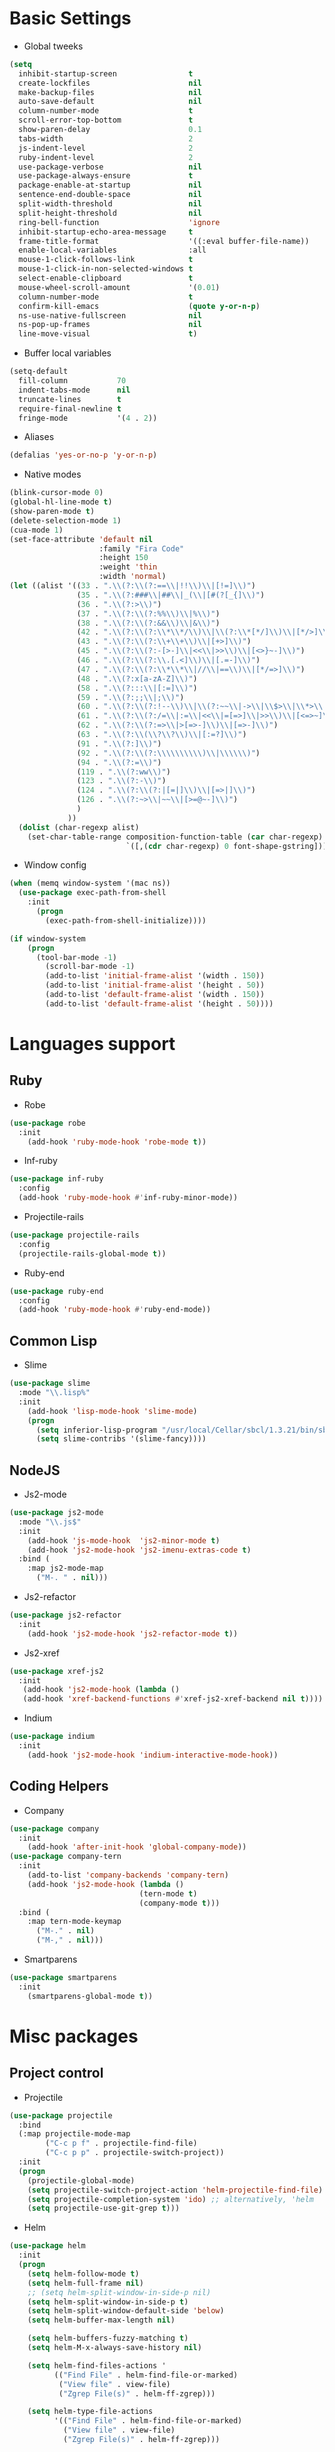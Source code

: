 * Basic Settings
- Global tweeks
#+BEGIN_SRC emacs-lisp
(setq
  inhibit-startup-screen                t
  create-lockfiles                      nil
  make-backup-files                     nil
  auto-save-default                     nil
  column-number-mode                    t
  scroll-error-top-bottom               t
  show-paren-delay                      0.1
  tabs-width                            2
  js-indent-level                       2
  ruby-indent-level                     2
  use-package-verbose                   nil
  use-package-always-ensure             t
  package-enable-at-startup             nil
  sentence-end-double-space             nil
  split-width-threshold                 nil
  split-height-threshold                nil
  ring-bell-function                    'ignore
  inhibit-startup-echo-area-message     t
  frame-title-format                    '((:eval buffer-file-name))
  enable-local-variables                :all
  mouse-1-click-follows-link            t
  mouse-1-click-in-non-selected-windows t
  select-enable-clipboard               t
  mouse-wheel-scroll-amount             '(0.01)
  column-number-mode                    t
  confirm-kill-emacs                    (quote y-or-n-p)
  ns-use-native-fullscreen              nil
  ns-pop-up-frames                      nil
  line-move-visual                      t)
#+END_SRC
- Buffer local variables
#+BEGIN_SRC emacs-lisp
(setq-default
  fill-column           70
  indent-tabs-mode      nil
  truncate-lines        t
  require-final-newline t
  fringe-mode           '(4 . 2))
#+END_SRC
- Aliases
#+BEGIN_SRC emacs-lisp
(defalias 'yes-or-no-p 'y-or-n-p)
#+END_SRC
- Native modes
#+BEGIN_SRC emacs-lisp
(blink-cursor-mode 0)
(global-hl-line-mode t)
(show-paren-mode t)
(delete-selection-mode 1)
(cua-mode 1)
(set-face-attribute 'default nil
                    :family "Fira Code"
                    :height 150
                    :weight 'thin
                    :width 'normal)
(let ((alist '((33 . ".\\(?:\\(?:==\\|!!\\)\\|[!=]\\)")
               (35 . ".\\(?:###\\|##\\|_(\\|[#(?[_{]\\)")
               (36 . ".\\(?:>\\)")
               (37 . ".\\(?:\\(?:%%\\)\\|%\\)")
               (38 . ".\\(?:\\(?:&&\\)\\|&\\)")
               (42 . ".\\(?:\\(?:\\*\\*/\\)\\|\\(?:\\*[*/]\\)\\|[*/>]\\)")
               (43 . ".\\(?:\\(?:\\+\\+\\)\\|[+>]\\)")
               (45 . ".\\(?:\\(?:-[>-]\\|<<\\|>>\\)\\|[<>}~-]\\)")
               (46 . ".\\(?:\\(?:\\.[.<]\\)\\|[.=-]\\)")
               (47 . ".\\(?:\\(?:\\*\\*\\|//\\|==\\)\\|[*/=>]\\)")
               (48 . ".\\(?:x[a-zA-Z]\\)")
               (58 . ".\\(?:::\\|[:=]\\)")
               (59 . ".\\(?:;;\\|;\\)")
               (60 . ".\\(?:\\(?:!--\\)\\|\\(?:~~\\|->\\|\\$>\\|\\*>\\|\\+>\\|--\\|<[<=-]\\|=[<=>]\\||>\\)\\|[*$+~/<=>|-]\\)")
               (61 . ".\\(?:\\(?:/=\\|:=\\|<<\\|=[=>]\\|>>\\)\\|[<=>~]\\)")
               (62 . ".\\(?:\\(?:=>\\|>[=>-]\\)\\|[=>-]\\)")
               (63 . ".\\(?:\\(\\?\\?\\)\\|[:=?]\\)")
               (91 . ".\\(?:]\\)")
               (92 . ".\\(?:\\(?:\\\\\\\\\\)\\|\\\\\\)")
               (94 . ".\\(?:=\\)")
               (119 . ".\\(?:ww\\)")
               (123 . ".\\(?:-\\)")
               (124 . ".\\(?:\\(?:|[=|]\\)\\|[=>|]\\)")
               (126 . ".\\(?:~>\\|~~\\|[>=@~-]\\)")
               )
             ))
  (dolist (char-regexp alist)
    (set-char-table-range composition-function-table (car char-regexp)
                          `([,(cdr char-regexp) 0 font-shape-gstring]))))
#+END_SRC
- Window config
#+BEGIN_SRC emacs-lisp
(when (memq window-system '(mac ns))
  (use-package exec-path-from-shell
    :init
      (progn
        (exec-path-from-shell-initialize))))

(if window-system
    (progn
      (tool-bar-mode -1)
        (scroll-bar-mode -1)
        (add-to-list 'initial-frame-alist '(width . 150))
        (add-to-list 'initial-frame-alist '(height . 50))
        (add-to-list 'default-frame-alist '(width . 150))
        (add-to-list 'default-frame-alist '(height . 50))))
#+END_SRC
* Languages support
** Ruby
- Robe
#+BEGIN_SRC emacs-lisp
(use-package robe
  :init
    (add-hook 'ruby-mode-hook 'robe-mode t))
#+END_SRC
- Inf-ruby
#+BEGIN_SRC emacs-lisp
(use-package inf-ruby
  :config
  (add-hook 'ruby-mode-hook #'inf-ruby-minor-mode))
#+END_SRC
- Projectile-rails
#+BEGIN_SRC emacs-lisp
(use-package projectile-rails
  :config
  (projectile-rails-global-mode t))
#+END_SRC
- Ruby-end
#+BEGIN_SRC emacs-lisp
(use-package ruby-end
  :config
  (add-hook 'ruby-mode-hook #'ruby-end-mode))
#+END_SRC
** Common Lisp
- Slime
#+BEGIN_SRC emacs-lisp
(use-package slime
  :mode "\\.lisp%"
  :init
    (add-hook 'lisp-mode-hook 'slime-mode)
    (progn
      (setq inferior-lisp-program "/usr/local/Cellar/sbcl/1.3.21/bin/sbcl")
      (setq slime-contribs '(slime-fancy))))
#+END_SRC
** NodeJS
- Js2-mode
#+BEGIN_SRC emacs-lisp
(use-package js2-mode
  :mode "\\.js$"
  :init
    (add-hook 'js-mode-hook  'js2-minor-mode t)
    (add-hook 'js2-mode-hook 'js2-imenu-extras-code t)
  :bind (
    :map js2-mode-map
      ("M-. " . nil)))
#+END_SRC
- Js2-refactor
#+BEGIN_SRC emacs-lisp
(use-package js2-refactor
  :init
    (add-hook 'js2-mode-hook 'js2-refactor-mode t))
#+END_SRC
- Js2-xref
#+BEGIN_SRC emacs-lisp
(use-package xref-js2
  :init
   (add-hook 'js2-mode-hook (lambda ()
   (add-hook 'xref-backend-functions #'xref-js2-xref-backend nil t))))
#+END_SRC
- Indium
#+BEGIN_SRC emacs-lisp
(use-package indium
  :init
    (add-hook 'js2-mode-hook 'indium-interactive-mode-hook))
#+END_SRC
** Coding Helpers
- Company
#+BEGIN_SRC emacs-lisp
(use-package company
  :init
    (add-hook 'after-init-hook 'global-company-mode))
(use-package company-tern
  :init
    (add-to-list 'company-backends 'company-tern)
    (add-hook 'js2-mode-hook (lambda ()
                             (tern-mode t)
                             (company-mode t)))
  :bind (
    :map tern-mode-keymap
      ("M-." . nil)
      ("M-," . nil)))
#+END_SRC
- Smartparens
#+BEGIN_SRC emacs-lisp
(use-package smartparens
  :init
    (smartparens-global-mode t))
#+END_SRC
* Misc packages
** Project control
- Projectile
#+BEGIN_SRC emacs-lisp
(use-package projectile
  :bind
  (:map projectile-mode-map
        ("C-c p f" . projectile-find-file)
        ("C-c p p" . projectile-switch-project))
  :init
  (progn
    (projectile-global-mode)
    (setq projectile-switch-project-action 'helm-projectile-find-file)
    (setq projectile-completion-system 'ido) ;; alternatively, 'helm
    (setq projectile-use-git-grep t)))
#+END_SRC
- Helm
#+BEGIN_SRC emacs-lisp
(use-package helm
  :init
  (progn
    (setq helm-follow-mode t)
    (setq helm-full-frame nil)
    ;; (setq helm-split-window-in-side-p nil)
    (setq helm-split-window-in-side-p t)
    (setq helm-split-window-default-side 'below)
    (setq helm-buffer-max-length nil)

    (setq helm-buffers-fuzzy-matching t)
    (setq helm-M-x-always-save-history nil)

    (setq helm-find-files-actions '
          (("Find File" . helm-find-file-or-marked)
           ("View file" . view-file)
           ("Zgrep File(s)" . helm-ff-zgrep)))

    (setq helm-type-file-actions
          '(("Find File" . helm-find-file-or-marked)
            ("View file" . view-file)
            ("Zgrep File(s)" . helm-ff-zgrep)))

    (add-to-list 'display-buffer-alist
                 `(,(rx bos "*helm" (+ anything) "*" eos)
                   (display-buffer-in-side-window)
                   (side            . bottom)
                   (window-height . 0.3)))))
#+END_SRC
- Ido
#+BEGIN_SRC emacs-lisp
(use-package ido
  :init
    (progn
      (defun ido-M-x ()
        (interactive)
          (call-interactively
            (intern
              (ido-completing-read
                "M-x "
                  (all-completions "" obarray 'commandp)))))

  (ido-mode 1)
  (setq ido-enable-flex-matching t)
  (setq ido-use-filename-at-point nil)
  (setq ido-create-new-buffer 'always)
  (setq ido-max-prospects 20)
  (setq ido-auto-merge-work-directories-length -1)))

(use-package ido-vertical-mode
  :init
    (progn
      (ido-vertical-mode 1)
        (defun bind-ido-keys ()
          (define-key ido-completion-map (kbd "C-n") 'ido-next-match)
          (define-key ido-completion-map (kbd "C-p")   'ido-prev-match))
        (add-hook 'ido-setup-hook 'bind-ido-keys)))
#+END_SRC
** Git
- Magit
#+BEGIN_SRC emacs-lisp
(use-package magit)
#+END_SRC
- Git-gutter
#+BEGIN_SRC emacs-lisp
(use-package git-gutter
  :config
    (global-git-gutter-mode))
#+END_SRC
** Emacs for everything
- Reveal.js
#+BEGIN_SRC emacs-lisp
(use-package ox-reveal
  :config
    (setq org-reveal-root "http://cdn.jsdelivr.net/reveal.js/3.0.0/")
    (setq org-reveal-mathjax t))
(use-package htmlize)
(use-package markdown-mode)
#+END_SRC
- Org mode
#+BEGIN_SRC emacs-lisp
(use-package org
  :config
    (setq org-log-done t))
#+END_SRC
** Other
- Linum
#+BEGIN_SRC emacs-lisp
(use-package linum
  :init
    (global-linum-mode 1)
    (setq linum-format "%4d "))
#+END_SRC
- Whitespace
#+BEGIN_SRC emacs-lisp
(use-package whitespace
  :init
  (dolist (hook '(prog-mode-hook text-mode-hook))
    (add-hook hook #'whitespace-mode))
  (add-hook 'before-save-hook #'whitespace-cleanup)
  :config
  (setq whitespace-line-column 80) ;; limit line length
  (setq whitespace-style '(face tabs empty trailing lines-tail)))
#+END_SRC
- Which-key
#+BEGIN_SRC emacs-lisp
(use-package which-key
  :config
    (which-key-mode))
#+END_SRC
- Evil mode
#+BEGIN_SRC emacs-lisp
(use-package evil
  :init
    (progn
    (setq evil-default-cursor t))
  :config
    (evil-mode 1))

(use-package evil-repeat
  :bind (
    :map evil-normal-state-map
      ("M-. " . nil)
    :map evil-visual-state-map
      ("M-. " . nil)))

(use-package evil-leader
  :init
    (global-evil-leader-mode
  (progn
    (evil-leader/set-leader "<SPC>")
    (evil-leader/set-key
      "g" 'magit-status )
    (evil-leader/set-key
      "o a" 'org-agenda))))

(use-package evil-surround
  :config
    (global-evil-surround-mode))

(use-package evil-escape
  :init
    (setq-default evil-escape-key-sequence "jk")
  :config
    (evil-escape-mode))

(use-package evil-indent-textobject)
(use-package evil-lion
  :bind (
    :map evil-normal-state-map
      ("g l " . evil-lion-left)
      ("g L " . evil-lion-right)
    :map evil-visual-state-map
      ("g l " . evil-lion-left)
      ("g L " . evil-lion-right))
  :config
    (evil-lion-mode))
#+END_SRC
- Theme
#+BEGIN_SRC emacs-lisp
(use-package zerodark-theme
  :init
    (load-theme 'zerodark t))
#+END_SRC
